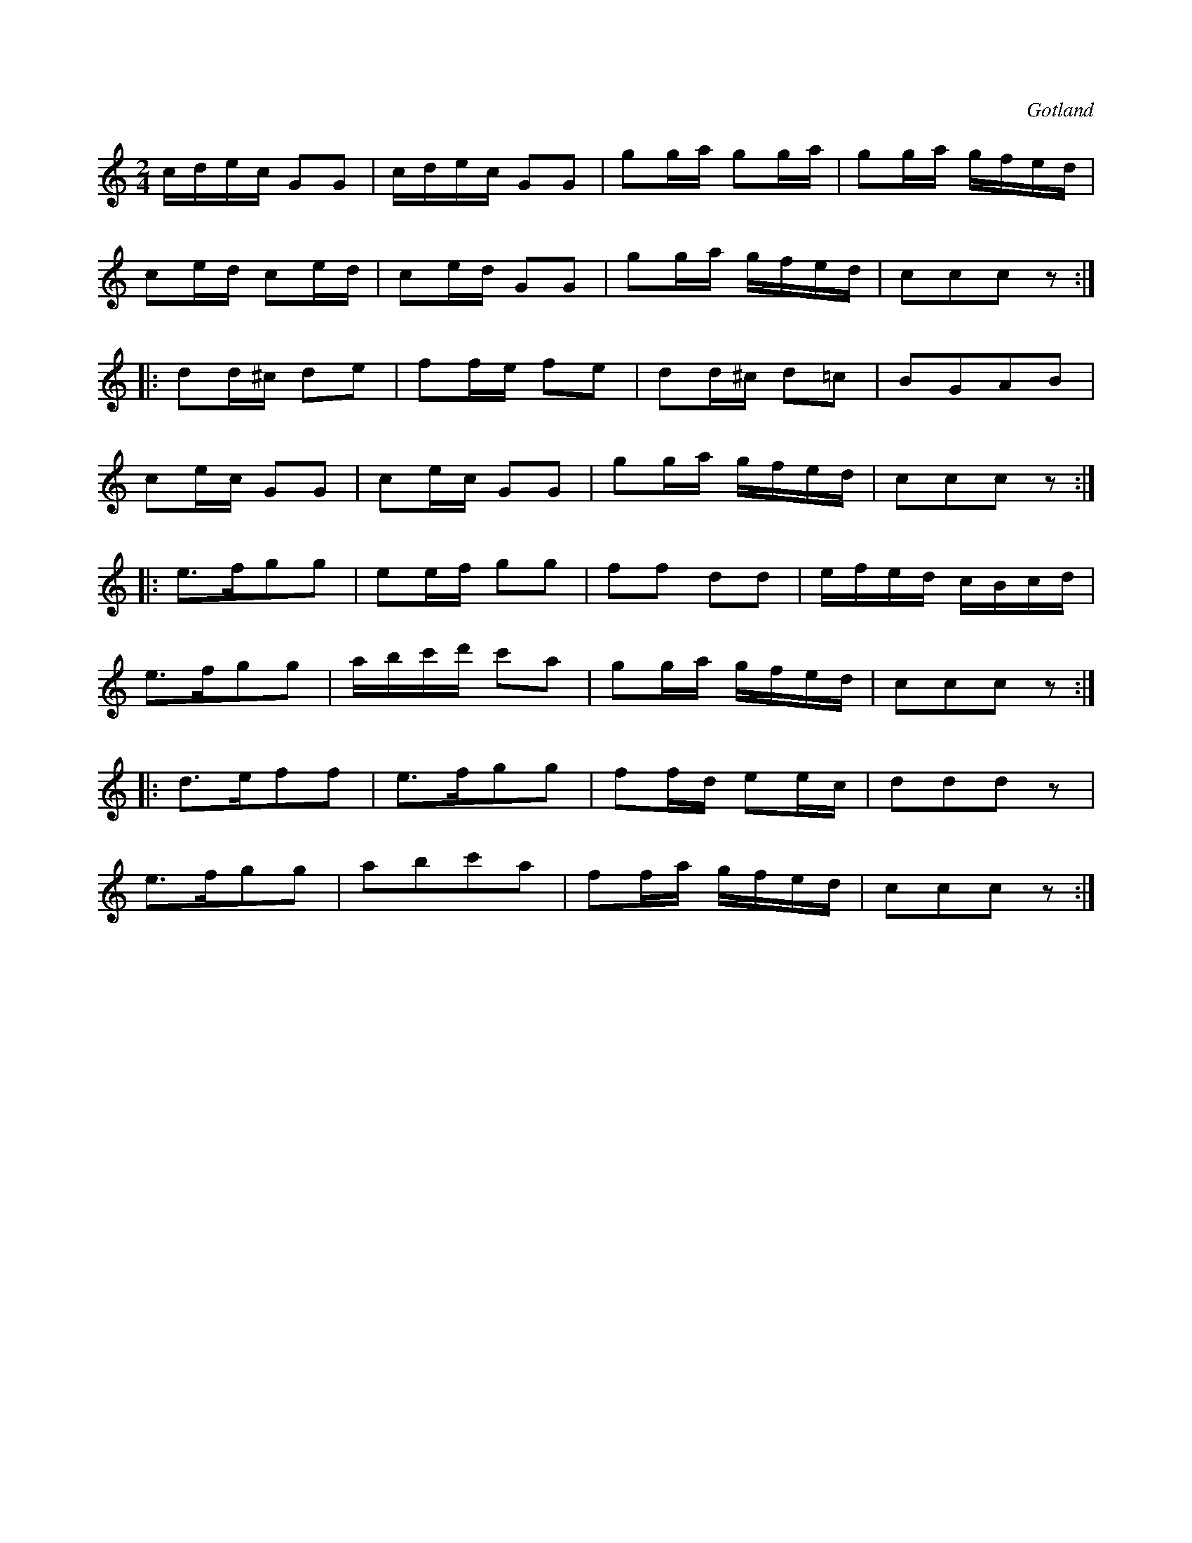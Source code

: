 X:667
T:
N:
S:Från Gotlands fornsal.
R:kadrilj
O:Gotland
M:2/4
L:1/16
K:C
cdec G2G2|cdec G2G2|g2ga g2ga|g2ga gfed|
c2ed c2ed|c2ed G2G2|g2ga gfed|c2c2c2 z2:|
|:d2d^c d2e2|f2fe f2e2|d2d^c d2=c2|B2G2A2B2|
c2ec G2G2|c2ec G2G2|g2ga gfed|c2c2c2 z2:|
|:e3fg2g2|e2ef g2g2|f2f2 d2d2|efed cBcd|
e3fg2g2|abc'd' c'2a2|g2ga gfed|c2c2c2 z2:|
|:d3ef2f2|e3fg2g2|f2fd e2ec|d2d2d2 z2|
e3fg2g2|a2b2c'2a2|f2fa gfed|c2c2c2 z2:|

